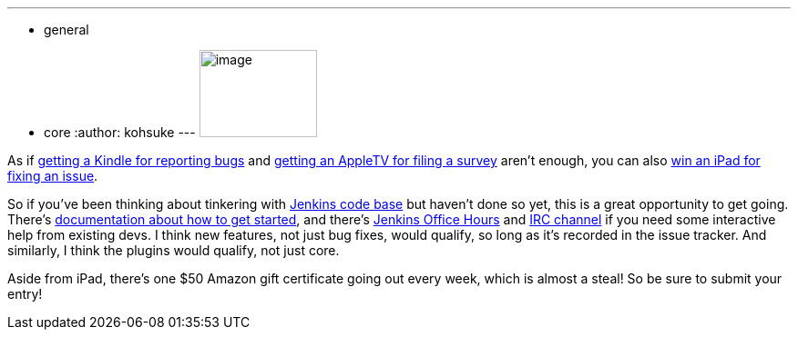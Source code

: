 ---
:layout: post
:title: A dead bug is a good bug
:nodeid: 345
:created: 1320418800
:tags:
  - general
  - core
:author: kohsuke
---
image:https://www.cloudbees.com/sites/default/files/imagefield_thumbs/Buggy_Code.png[image,width=129,height=96] +


As if https://jenkins-ci.org/content/report-bugs-and-win-kindle[getting a Kindle for reporting bugs] and https://jenkins-ci.org/content/jenkins-community-survey[getting an AppleTV for filing a survey] aren't enough, you can also https://www.cloudbees.com/jenkins-community-contests.cb#bugbounty[win an iPad for fixing an issue]. +

So if you've been thinking about tinkering with https://wiki.jenkins.io/display/JENKINS/GitHub+Repositories[Jenkins code base] but haven't done so yet, this is a great opportunity to get going. There's https://wiki.jenkins.io/display/JENKINS/Extend+Jenkins[documentation about how to get started], and there's https://wiki.jenkins.io/display/JENKINS/Office+Hours[Jenkins Office Hours] and https://jenkins-ci.org/content/chat[IRC channel] if you need some interactive help from existing devs. I think new features, not just bug fixes, would qualify, so long as it's recorded in the issue tracker. And similarly, I think the plugins would qualify, not just core. +

Aside from iPad, there's one $50 Amazon gift certificate going out every week, which is almost a steal! So be sure to submit your entry! +
